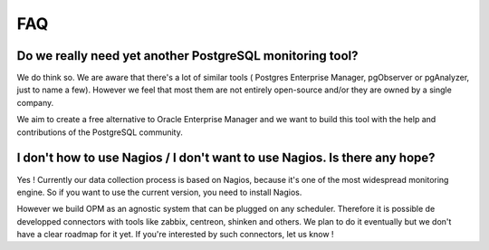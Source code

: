 FAQ
===

Do we really need yet another PostgreSQL monitoring tool?
---------------------------------------------------------

We do think so. We are aware that there's a lot of similar tools ( Postgres Enterprise Manager, pgObserver or pgAnalyzer,  just to name a few). However we feel that most them are not entirely open-source and/or they are owned by a single company. 

We aim to create a free alternative to Oracle Enterprise Manager and we want to build this tool with the help and contributions of the PostgreSQL community.


I don't how to use Nagios / I don't want to use Nagios. Is there any hope?
--------------------------------------------------------------------------

Yes ! Currently our data collection process is based on Nagios, because it's one of the most widespread monitoring engine. So if you want to use the current version, you need to install Nagios.

However we build OPM as an agnostic system that can be plugged on any scheduler. Therefore it is possible de developped connectors with tools like zabbix, centreon, shinken and others. We plan to do it eventually but we don't have a clear roadmap for it yet. If you're interested by such connectors, let us know !

